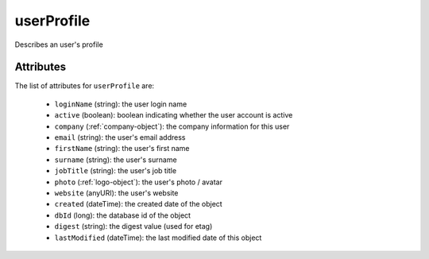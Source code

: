 .. Copyright (c) 2007-2016 UShareSoft, All rights reserved

.. _userprofile-object:

userProfile
===========

Describes an user's profile

Attributes
~~~~~~~~~~

The list of attributes for ``userProfile`` are:

	* ``loginName`` (string): the user login name
	* ``active`` (boolean): boolean indicating whether the user account is active
	* ``company`` (:ref:`company-object`): the company information for this user
	* ``email`` (string): the user's email address
	* ``firstName`` (string): the user's first name
	* ``surname`` (string): the user's surname
	* ``jobTitle`` (string): the user's job title
	* ``photo`` (:ref:`logo-object`): the user's photo / avatar
	* ``website`` (anyURI): the user's website
	* ``created`` (dateTime): the created date of the object
	* ``dbId`` (long): the database id of the object
	* ``digest`` (string): the digest value (used for etag)
	* ``lastModified`` (dateTime): the last modified date of this object


